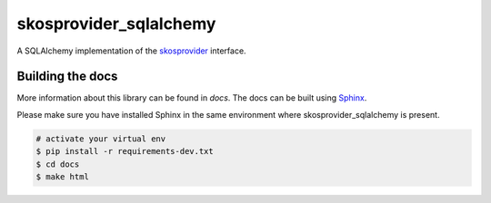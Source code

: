 skosprovider_sqlalchemy
=======================

A SQLAlchemy implementation of the skosprovider_ interface.

.. image:: https://img.shields.io/pypi/v/skosprovider_sqlalchemy.svg
        :target: https://pypi.python.org/pypi/skosprovider_sqlalchemy
.. image:: https://readthedocs.org/projects/skosprovider_sqlalchemy/badge/?version=latest
        :target: https://readthedocs.org/projects/skosprovider_sqlalchemy/?badge=latest

.. image:: https://app.travis-ci.com/OnroerendErfgoed/skosprovider_sqlalchemy.svg?branch=develop
        :target: https://app.travis-ci.com/OnroerendErfgoed/skosprovider_sqlalchemy
.. image:: https://img.shields.io/coveralls/koenedaele/skosprovider_sqlalchemy.svg
        :target: https://coveralls.io/r/koenedaele/skosprovider_sqlalchemy


Building the docs
-----------------

More information about this library can be found in `docs`. The docs can be 
built using `Sphinx <http://sphinx-doc.org>`_.

Please make sure you have installed Sphinx in the same environment where 
skosprovider_sqlalchemy is present.

.. code-block:: bash

    # activate your virtual env
    $ pip install -r requirements-dev.txt
    $ cd docs
    $ make html

.. _skosprovider: https://github.com/koenedaele/skosprovider

